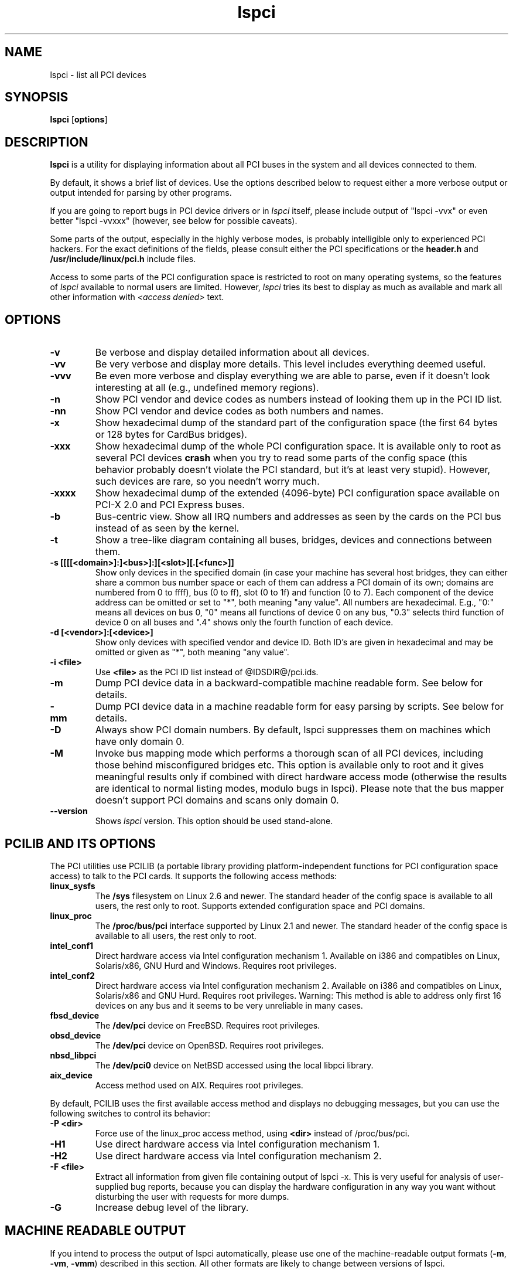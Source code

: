 .TH lspci 8 "@TODAY@" "@VERSION@" "The PCI Utilities"
.IX lspci
.SH NAME
lspci \- list all PCI devices
.SH SYNOPSIS
.B lspci
.RB [ options ]
.SH DESCRIPTION
.B lspci
is a utility for displaying information about all PCI buses in the system and
all devices connected to them.

By default, it shows a brief list of devices. Use the options described
below to request either a more verbose output or output intended for
parsing by other programs.

If you are going to report bugs in PCI device drivers or in
.I lspci
itself, please include output of "lspci -vvx" or even better "lspci -vvxxx"
(however, see below for possible caveats).

Some parts of the output, especially in the highly verbose modes, is probably
intelligible only to experienced PCI hackers. For the exact definitions of
the fields, please consult either the PCI specifications or the
.B header.h
and
.B /usr/include/linux/pci.h
include files.

Access to some parts of the PCI configuration space is restricted to root
on many operating systems, so the features of
.I lspci
available to normal users are limited. However,
.I lspci
tries its best to display as much as available and mark all other
information with
.I <access denied>
text.

.SH OPTIONS
.TP
.B -v
Be verbose and display detailed information about all devices.
.TP
.B -vv
Be very verbose and display more details. This level includes everything deemed
useful.
.TP
.B -vvv
Be even more verbose and display everything we are able to parse,
even if it doesn't look interesting at all (e.g., undefined memory regions).
.TP
.B -n
Show PCI vendor and device codes as numbers instead of looking them up in the
PCI ID list.
.TP
.B -nn
Show PCI vendor and device codes as both numbers and names.
.TP
.B -x
Show hexadecimal dump of the standard part of the configuration space (the first
64 bytes or 128 bytes for CardBus bridges).
.TP
.B -xxx
Show hexadecimal dump of the whole PCI configuration space. It is available only to root
as several PCI devices
.B crash
when you try to read some parts of the config space (this behavior probably
doesn't violate the PCI standard, but it's at least very stupid). However, such
devices are rare, so you needn't worry much.
.TP
.B -xxxx
Show hexadecimal dump of the extended (4096-byte) PCI configuration space available
on PCI-X 2.0 and PCI Express buses.
.TP
.B -b
Bus-centric view. Show all IRQ numbers and addresses as seen by the cards on the
PCI bus instead of as seen by the kernel.
.TP
.B -t
Show a tree-like diagram containing all buses, bridges, devices and connections
between them.
.TP
.B -s [[[[<domain>]:]<bus>]:][<slot>][.[<func>]]
Show only devices in the specified domain (in case your machine has several host bridges,
they can either share a common bus number space or each of them can address a PCI domain
of its own; domains are numbered from 0 to ffff), bus (0 to ff), slot (0 to 1f) and function (0 to 7).
Each component of the device address can be omitted or set to "*", both meaning "any value". All numbers are
hexadecimal.  E.g., "0:" means all devices on bus 0, "0" means all functions of device 0
on any bus, "0.3" selects third function of device 0 on all buses and ".4" shows only
the fourth function of each device.
.TP
.B -d [<vendor>]:[<device>]
Show only devices with specified vendor and device ID. Both ID's are given in
hexadecimal and may be omitted or given as "*", both meaning "any value".
.TP
.B -i <file>
Use
.B
<file>
as the PCI ID list instead of @IDSDIR@/pci.ids.
.TP
.B -m
Dump PCI device data in a backward-compatible machine readable form.
See below for details.
.TP
.B -mm
Dump PCI device data in a machine readable form for easy parsing by scripts.
See below for details.
.TP
.B -D
Always show PCI domain numbers. By default, lspci suppresses them on machines which
have only domain 0.
.TP
.B -M
Invoke bus mapping mode which performs a thorough scan of all PCI devices, including
those behind misconfigured bridges etc. This option is available only to root and it
gives meaningful results only if combined with direct hardware access mode (otherwise
the results are identical to normal listing modes, modulo bugs in lspci). Please note
that the bus mapper doesn't support PCI domains and scans only domain 0.
.TP
.B --version
Shows
.I lspci
version. This option should be used stand-alone.

.SH PCILIB AND ITS OPTIONS
The PCI utilities use PCILIB (a portable library providing platform-independent
functions for PCI configuration space access) to talk to the PCI cards. It supports
the following access methods:

.TP
.B linux_sysfs
The
.B /sys
filesystem on Linux 2.6 and newer. The standard header of the config space is available
to all users, the rest only to root. Supports extended configuration space and PCI domains.
.TP
.B linux_proc
The
.B /proc/bus/pci
interface supported by Linux 2.1 and newer. The standard header of the config space is available
to all users, the rest only to root.
.TP
.B intel_conf1
Direct hardware access via Intel configuration mechanism 1. Available on i386 and compatibles
on Linux, Solaris/x86, GNU Hurd and Windows. Requires root privileges.
.TP
.B intel_conf2
Direct hardware access via Intel configuration mechanism 2. Available on i386 and compatibles
on Linux, Solaris/x86 and GNU Hurd. Requires root privileges. Warning: This method
is able to address only first 16 devices on any bus and it seems to be very
unreliable in many cases.
.TP
.B fbsd_device
The
.B /dev/pci
device on FreeBSD. Requires root privileges.
.TP
.B obsd_device
The
.B /dev/pci
device on OpenBSD. Requires root privileges.
.TP
.B nbsd_libpci
The
.B /dev/pci0
device on NetBSD accessed using the local libpci library.
.TP
.B aix_device
Access method used on AIX. Requires root privileges.

.P
By default, PCILIB uses the first available access method and displays no debugging
messages, but you can use the following switches to control its behavior:

.TP
.B -P <dir>
Force use of the linux_proc access method, using
.B <dir>
instead of /proc/bus/pci.
.TP
.B -H1
Use direct hardware access via Intel configuration mechanism 1.
.TP
.B -H2
Use direct hardware access via Intel configuration mechanism 2.
.TP
.B -F <file>
Extract all information from given file containing output of lspci -x. This is very
useful for analysis of user-supplied bug reports, because you can display the
hardware configuration in any way you want without disturbing the user with
requests for more dumps.
.TP
.B -G
Increase debug level of the library.

.SH MACHINE READABLE OUTPUT
If you intend to process the output of lspci automatically, please use one of the
machine-readable output formats
.RB ( -m ,
.BR -vm ,
.BR -vmm )
described in this section. All other formats are likely to change
between versions of lspci.

.P
All numbers are always printed in hexadecimal. If you want to process numeric ID's instead of
names, please add the
.B -n
switch.

.SS Simple format (-m)

In the simple format, each device is described on a single line, which is
formatted as parameters suitable for passing to a shell script, i.e., values
separated by whitespaces, quoted and escaped if necessary.
Some of the arguments are positional: slot, class, vendor name, device name,
subsystem vendor name and subsystem name (the last two are empty if
the device has no subsystem); the remaining arguments are option-like:

.TP
.BI -r rev
Revision number.

.TP
.BI -p progif
Programming interface.

.P
The relative order of positional arguments and options is undefined.
New options can be added in future versions, but they will always
have a single argument not separated from the option by any spaces,
so they can be easily ignored if not recognized.

.SS Verbose format (-vmm)

The verbose output is a sequence of records separated by blank lines.
Each record describes a single device by a sequence of lines, each line
containing a single
.RI ` tag :
.IR value '
pair. The
.I tag
and the
.I value
are separated by a single tab character.
Neither the records nor the lines within a record are in any particular order.
Tags are case-sensitive.

.P
The following tags are defined:

.TP
.B Slot
The name of the slot where the device resides
.RI ([ domain :] bus : device . function ).
This tag is always the first in a record.

.TP
.B Class
Name of the class.

.TP
.B Vendor
Name of the vendor.

.TP
.B Device
Name of the device.

.TP
.B SVendor
Name of the subsystem vendor (optional).

.TP
.B SDevice
Name of the subsystem (optional).

.TP
.B Rev
Revision number (optional).

.TP
.B ProgIf
Programming interface (optional).

.P
New tags can be added in future versions, so you should silently ignore any tags you don't recognize.

.SS Backward-compatible verbose format (-vm)

In this mode, lspci tries to be perfectly compatible with its old versions.
It's almost the same as the regular verbose format, but the
.B
Device
tag is used for both the slot and the device name, so it occurs twice
in a single record. Please avoid using this format in any new code.

.SH FILES
.TP
.B @IDSDIR@/pci.ids
A list of all known PCI ID's (vendors, devices, classes and subclasses). Maintained
at http://pciids.sourceforge.net/, use the
.B update-pciids
utility to download the most recent version.
.TP
.B @IDSDIR@/pci.ids.gz
If lspci is compiled with support for compression, this file is tried before pci.ids.
.TP
.B /proc/bus/pci
An interface to PCI bus configuration space provided by the post-2.1.82 Linux
kernels. Contains per-bus subdirectories with per-card config space files and a
.I devices
file containing a list of all PCI devices.

.SH BUGS

Sometimes, lspci is not able to decode the configuration registers completely.
This usually happens when not enough documentation was available to the authors.
In such cases, it at least prints the
.B <?>
mark to signal that there is potentially something more to say. If you know
the details, patches will be of course welcome.

Access to the extended configuration space is currently supported only by the
.B linux_sysfs
back-end.

.SH SEE ALSO
.BR setpci (8),
.BR update-pciids (8)

.SH AUTHOR
The PCI Utilities are maintained by Martin Mares <mj@ucw.cz>.
